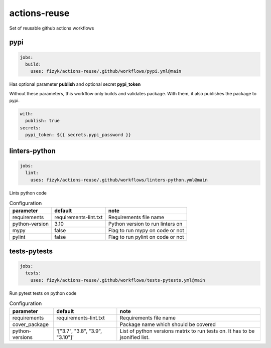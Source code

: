 actions-reuse
=============

Set of reusable github actions workflows


pypi
----

.. code-block:: yaml

    jobs:
      build:
        uses: fizyk/actions-reuse/.github/workflows/pypi.yml@main

Has optional parameter **publish** and optional secret **pypi_token**

Without these parameters, this workflow only builds and validates package.
With them, it also publishes the package to pypi.

.. code-block:: yaml

    with:
      publish: true
    secrets:
      pypi_token: ${{ secrets.pypi_password }}

linters-python
--------------

.. code-block:: yaml

    jobs:
      lint:
        uses: fizyk/actions-reuse/.github/workflows/linters-python.yml@main

Lints python code


.. list-table:: Configuration
   :header-rows: 1

   * - parameter
     - default
     - note
   * - requirements
     - requirements-lint.txt
     - Requirements file name
   * - python-version
     - 3.10
     - Python version to run linters on
   * - mypy
     - false
     - Flag to run mypy on code or not
   * - pylint
     - false
     - Flag to run pylint on code or not

tests-pytests
-------------

.. code-block:: yaml

    jobs:
      tests:
        uses: fizyk/actions-reuse/.github/workflows/tests-pytests.yml@main

Run pytest tests on python code


.. list-table:: Configuration
   :header-rows: 1

   * - parameter
     - default
     - note
   * - requirements
     - requirements-lint.txt
     - Requirements file name
   * - cover_package
     -
     - Package name which should be covered
   * - python-versions
     - '["3.7", "3.8", "3.9", "3.10"]'
     - List of python versions matrix to run tests on. It has to be jsonified list.
